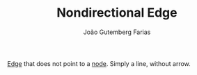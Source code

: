 #+TITLE: Nondirectional Edge
#+AUTHOR: João Gutemberg Farias
#+EMAIL: joao.gutemberg.farias@gmail.com
#+CREATED: [2022-02-17 Thu 12:34]
#+LAST_MODIFIED: [2022-02-17 Thu 12:35]
#+ROAM_TAGS: 

[[file:graph_edge.org][Edge]] that does not point to a [[file:graph_node.org][node]]. Simply a line, without arrow.
